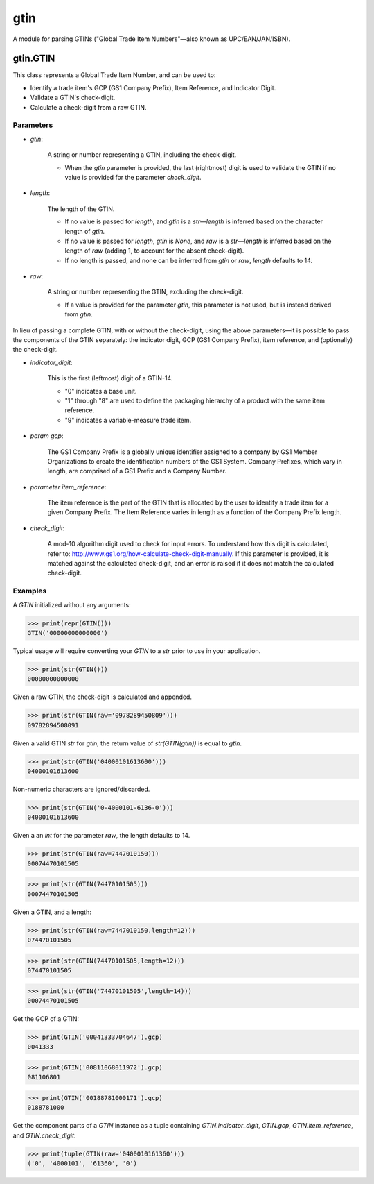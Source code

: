 gtin
=========

A module for parsing GTINs ("Global Trade Item Numbers"—also known as UPC/EAN/JAN/ISBN).

gtin.GTIN
---------

This class represents a Global Trade Item Number, and can be used to:

- Identify a trade item's GCP (GS1 Company Prefix), Item Reference, and Indicator Digit.
- Validate a GTIN's check-digit.
- Calculate a check-digit from a raw GTIN.

Parameters
~~~~~~~~~~

- *gtin*:

    A string or number representing a GTIN, including the check-digit.
    
    - When the *gtin* parameter is provided, the last (rightmost) digit is used to validate the GTIN if
      no value is provided for the parameter *check_digit*.
            
- *length*:

    The length of the GTIN.
    
    - If no value is passed for *length*, and *gtin* is a *str*—*length* is inferred based on the character
      length of *gtin*.
    - If no value is passed for *length*, *gtin* is *None*, and *raw* is a *str*—*length* is inferred based
      on the length of *raw* (adding 1, to account for the absent check-digit).
    - If no length is passed, and none can be inferred from *gtin* or *raw*, *length* defaults to 14.
        
- *raw*:

    A string or number representing the GTIN, excluding the check-digit.
    
    - If a value is provided for the parameter *gtin*, this parameter is not used, but is instead derived
      from *gtin*.

In lieu of passing a complete GTIN, with or without the check-digit, using the above parameters—it is possible to
pass the components of the GTIN separately: the indicator digit, GCP (GS1 Company Prefix), item reference, and
(optionally) the check-digit.

- *indicator_digit*:

    This is the first (leftmost) digit of a GTIN-14.
    
    - "0" indicates a base unit.
    - "1" through "8" are used to define the packaging hierarchy of a product with the same item reference.
    - "9" indicates a variable-measure trade item.
     
- *param gcp*:

    The GS1 Company Prefix is a globally unique identifier assigned to a company by GS1 Member Organizations to
    create the identification numbers of the GS1 System. Company Prefixes, which vary in length, are comprised
    of a GS1 Prefix and a Company Number.
    
- *parameter item_reference*:

    The item reference is the part of the GTIN that is allocated by the user to identify a trade item for a
    given Company Prefix. The Item Reference varies in length as a function of the Company Prefix length.
    
- *check_digit*:

    A mod-10 algorithm digit used to check for input errors. To understand how this digit is calculated, refer
    to: http://www.gs1.org/how-calculate-check-digit-manually. If this parameter is provided, it is matched
    against the calculated check-digit, and an error is raised if it does not match the calculated check-digit.

Examples
~~~~~~~~

A *GTIN* initialized without any arguments:

>>> print(repr(GTIN()))
GTIN('00000000000000')

Typical usage will require converting your *GTIN* to a *str* prior to use in your application.

>>> print(str(GTIN()))
00000000000000

Given a raw GTIN, the check-digit is calculated and appended.

>>> print(str(GTIN(raw='0978289450809')))
09782894508091

Given a valid GTIN *str* for *gtin*, the return value of *str(GTIN(gtin))* is equal to *gtin*.

>>> print(str(GTIN('04000101613600')))
04000101613600

Non-numeric characters are ignored/discarded.

>>> print(str(GTIN('0-4000101-6136-0')))
04000101613600

Given a an *int* for the parameter *raw*, the length defaults to 14.

>>> print(str(GTIN(raw=7447010150)))
00074470101505

>>> print(str(GTIN(74470101505)))
00074470101505

Given a GTIN, and a length:

>>> print(str(GTIN(raw=7447010150,length=12)))
074470101505

>>> print(str(GTIN(74470101505,length=12)))
074470101505

>>> print(str(GTIN('74470101505',length=14)))
00074470101505

Get the GCP of a GTIN:

>>> print(GTIN('00041333704647').gcp)
0041333

>>> print(GTIN('00811068011972').gcp)
081106801

>>> print(GTIN('00188781000171').gcp)
0188781000

Get the component parts of a *GTIN* instance as a tuple containing
*GTIN.indicator_digit*, *GTIN.gcp*, *GTIN.item_reference*, and *GTIN.check_digit*:

>>> print(tuple(GTIN(raw='0400010161360')))
('0', '4000101', '61360', '0')
